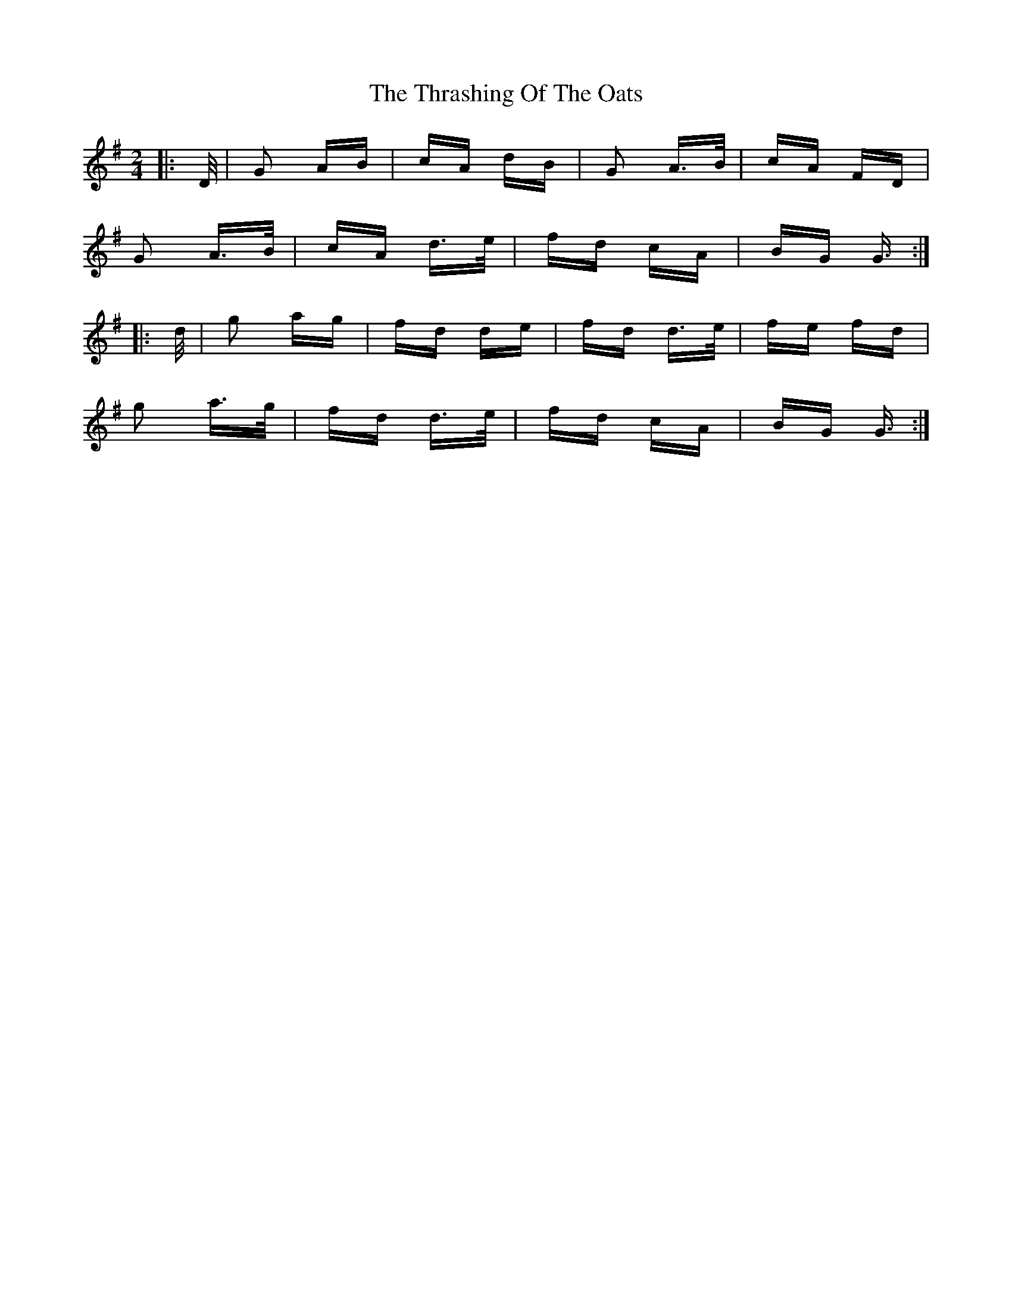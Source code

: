X: 39956
T: Thrashing Of The Oats, The
R: polka
M: 2/4
K: Gmajor
|:D/|G2 AB|cA dB|G2 A>B|cA FD|
G2 A>B|cA d>e|fd cA|BG G3/2:|
|:d/|g2 ag|fd de|fd d>e|fe fd|
g2 a>g|fd d>e|fd cA|BG G3/2:|

